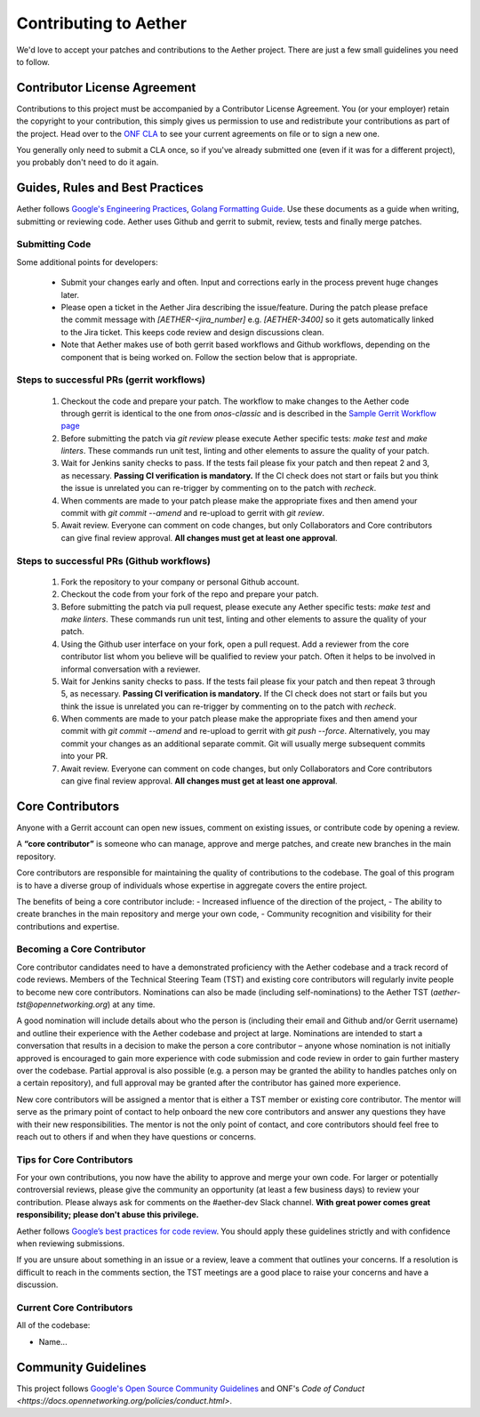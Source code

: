 Contributing to Aether
======================

We'd love to accept your patches and contributions to the Aether project. There are
just a few small guidelines you need to follow.

Contributor License Agreement
-----------------------------

Contributions to this project must be accompanied by a Contributor License
Agreement. You (or your employer) retain the copyright to your contribution,
this simply gives us permission to use and redistribute your contributions as
part of the project. Head over to the `ONF CLA <https://cla.opennetworking.org/>`_ to see
your current agreements on file or to sign a new one.

You generally only need to submit a CLA once, so if you've already submitted one
(even if it was for a different project), you probably don't need to do it
again.

Guides, Rules and Best Practices
--------------------------------

Aether follows `Google's Engineering Practices <https://google.github.io/eng-practices/>`_,
`Golang Formatting Guide <https://go.dev/doc/effective_go#formatting>`_. Use these documents as a guide when
writing, submitting or reviewing code.
Aether uses Github and gerrit to submit, review, tests and finally merge patches.

Submitting Code
"""""""""""""""

Some additional points for developers:

 - Submit your changes early and often. Input and
   corrections early in the process prevent huge changes later.

 - Please open a ticket in the Aether Jira describing the issue/feature. During the patch please
   preface the commit message with `[AETHER-<jira_number]` e.g. `[AETHER-3400]` so it gets
   automatically linked to the Jira ticket. This keeps code review and design discussions clean.

 - Note that Aether makes use of both gerrit based workflows and Github workflows, depending on
   the component that is being worked on. Follow the section below that is appropriate.

Steps to successful PRs (gerrit workflows)
""""""""""""""""""""""""""""""""""""""""""

 1. Checkout the code and prepare your patch. The workflow to make changes to the Aether code through gerrit is identical
    to the one from `onos-classic` and is described in the
    `Sample Gerrit Workflow page <https://wiki.onosproject.org/display/ONOS/Sample+Gerrit+Workflow>`_

 2. Before submitting the patch via `git review` please execute Aether specific tests:
    `make test` and `make linters`. These commands run unit test, linting and other elements
    to assure the quality of your patch.

 3. Wait for Jenkins sanity checks to pass.
    If the tests fail please fix your patch and then repeat 2 and 3, as necessary.
    **Passing CI verification is mandatory.** If the CI check does not start or fails but you think the issue
    is unrelated you can re-trigger by commenting on to the patch with `recheck`.

 4. When comments are made to your patch please make the appropriate fixes and then
    amend your commit with `git commit --amend` and re-upload to gerrit with `git review`.

 5. Await review. Everyone can comment on code changes, but only Collaborators
    and Core contributors can give final review approval. **All changes must get at least one
    approval**.

Steps to successful PRs (Github workflows)
""""""""""""""""""""""""""""""""""""""""""

 1. Fork the repository to your company or personal Github account.

 2. Checkout the code from your fork of the repo and prepare your patch.

 3. Before submitting the patch via pull request, please execute any Aether specific tests:
    `make test` and `make linters`. These commands run unit test, linting and other elements
    to assure the quality of your patch.

 4. Using the Github user interface on your fork, open a pull request. Add a reviewer from
    the core contributor list whom you believe will be qualified to review your patch. Often
    it helps to be involved in informal conversation with a reviewer.

 5. Wait for Jenkins sanity checks to pass.
    If the tests fail please fix your patch and then repeat 3 through 5, as necessary.
    **Passing CI verification is mandatory.** If the CI check does not start or fails but you think the issue
    is unrelated you can re-trigger by commenting on to the patch with `recheck`.

 6. When comments are made to your patch please make the appropriate fixes and then
    amend your commit with `git commit --amend` and re-upload to gerrit with `git push --force`.
    Alternatively, you may commit your changes as an additional separate commit. Git will usually
    merge subsequent commits into your PR.

 7. Await review. Everyone can comment on code changes, but only Collaborators
    and Core contributors can give final review approval. **All changes must get at least one
    approval**.

Core Contributors
-----------------

Anyone with a Gerrit account can open new issues, comment on existing issues, or
contribute code by opening a review.

A **“core contributor”** is someone who can manage, approve and
merge patches, and create new branches in the main repository.

Core contributors are responsible for maintaining the quality of contributions
to the codebase. The goal of this program is to have a diverse group of
individuals whose expertise in aggregate covers the entire project.

The benefits of being a core contributor include:
- Increased influence of the direction of the project,
- The ability to create branches in the main repository and merge your own code,
- Community recognition and visibility for their contributions and expertise.

Becoming a Core Contributor
"""""""""""""""""""""""""""

Core contributor candidates need to have a demonstrated proficiency with the
Aether codebase and a track record of code reviews.  Members of the Technical
Steering Team (TST) and existing core contributors will regularly invite people
to become new core contributors. Nominations can also be made (including
self-nominations) to the Aether TST (`aether-tst@opennetworking.org`) at any time.

A good nomination will include details about who the person is (including their email
and Github and/or Gerrit username) and outline their experience with the Aether codebase
and project at large.
Nominations are intended to start a conversation that results in a decision to
make the person a core contributor – anyone whose nomination is not initially
approved is encouraged to gain more experience with code submission and code
review in order to gain further mastery over the codebase. Partial approval is
also possible (e.g. a person may be granted the ability to handles patches only
on a certain repository), and full approval may be granted after the contributor
has gained more experience.

New core contributors will be assigned a mentor that is either a TST member or
existing core contributor. The mentor will serve as the primary point of contact
to help onboard the new core contributors and answer any questions they have
with their new responsibilities. The mentor is not the only point of contact,
and core contributors should feel free to reach out to others if and when they
have questions or concerns.

Tips for Core Contributors
""""""""""""""""""""""""""

For your own contributions, you now have the ability to approve and merge your
own code. For larger or potentially controversial reviews, please give the
community an opportunity (at least a few business days) to review your
contribution. Please always ask for comments on the #aether-dev Slack channel.
**With great power comes great responsibility; please don't abuse
this privilege.**

Aether follows `Google’s best practices for code review
<https://google.github.io/eng-practices/review/reviewer/>`_.
You should apply these guidelines strictly and with confidence when reviewing
submissions.

If you are unsure about something in an issue or a review, leave a comment
that outlines your concerns. If a resolution is difficult to reach in the
comments section, the TST meetings are a good place to raise your concerns and
have a discussion.

Current Core Contributors
"""""""""""""""""""""""""

All of the codebase:

* Name...

Community Guidelines
--------------------

This project follows `Google's Open Source Community Guidelines
<https://opensource.google.com/conduct/>`_
and ONF's
`Code of Conduct <https://docs.opennetworking.org/policies/conduct.html>`.
